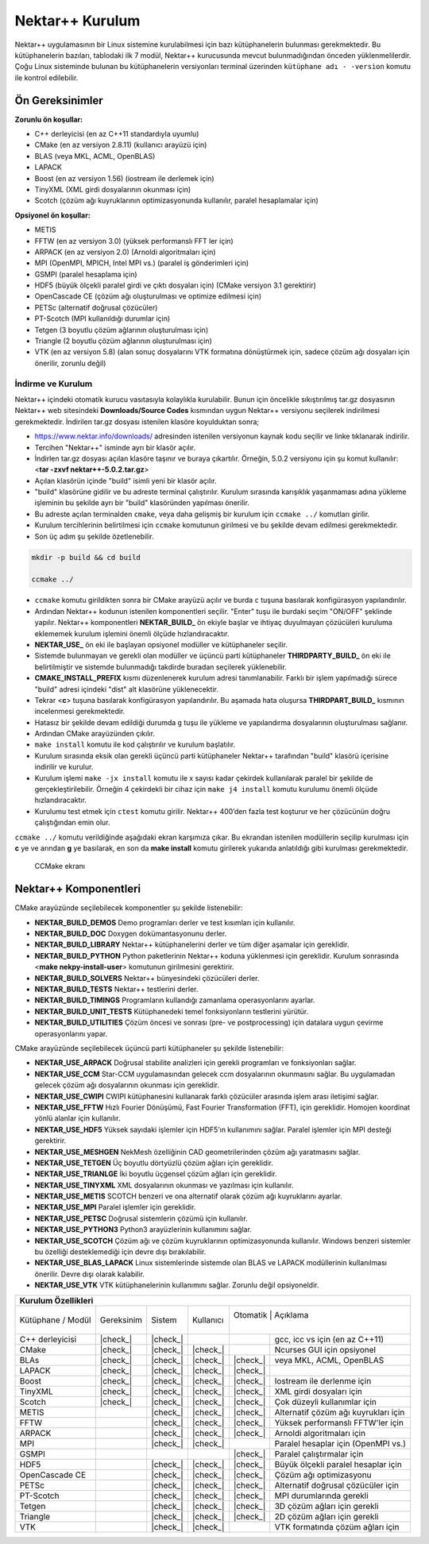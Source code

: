 .. |check_| raw:: html

    <input checked=""  disabled="" type="checkbox">

.. _nektar-kurulum:

===================
Nektar++ Kurulum
===================

Nektar++ uygulamasının bir Linux sistemine kurulabilmesi için bazı
kütüphanelerin bulunması gerekmektedir. Bu kütüphanelerin bazıları,
tablodaki ilk 7 modül, Nektar++ kurucusunda mevcut bulunmadığından
önceden yüklenmelilerdir. Çoğu Linux sisteminde bulunan bu
kütüphanelerin versiyonları terminal üzerinden ``kütüphane adı -
-version`` komutu ile kontrol edilebilir.

-------------------
Ön Gereksinimler
-------------------

**Zorunlu ön koşullar:**

-  C++ derleyicisi (en az C++11 standardıyla uyumlu)

-  CMake (en az versiyon 2.8.11) (kullanıcı arayüzü için)

-  BLAS (veya MKL, ACML, OpenBLAS)

-  LAPACK

-  Boost (en az versiyon 1.56) (iostream ile derlemek için)

-  TinyXML (XML girdi dosyalarının okunması için)

-  Scotch (çözüm ağı kuyruklarının optimizasyonunda kullanılır, paralel
   hesaplamalar için)


**Opsiyonel ön koşullar:**

-  METIS

-  FFTW (en az versiyon 3.0) (yüksek performanslı FFT ler için)

-  ARPACK (en az versiyon 2.0) (Arnoldi algoritmaları için)

-  MPI (OpenMPI, MPICH, Intel MPI vs.) (paralel iş gönderimleri için)

-  GSMPI (paralel hesaplama için)

-  HDF5 (büyük ölçekli paralel girdi ve çıktı dosyaları için) (CMake
   versiyon 3.1 gerektirir)

-  OpenCascade CE (çözüm ağı oluşturulması ve optimize edilmesi için)

-  PETSc (alternatif doğrusal çözücüler)

-  PT-Scotch (MPI kullanıldığı durumlar için)

-  Tetgen (3 boyutlu çözüm ağlarının oluşturulması için)

-  Triangle (2 boyutlu çözüm ağlarının oluşturulması için)

-  VTK (en az versiyon 5.8) (alan sonuç dosyalarını VTK formatına
   dönüştürmek için, sadece çözüm ağı dosyaları için önerilir, zorunlu
   değil)

.. _indirme:

İndirme ve Kurulum
------------------

Nektar++ içindeki otomatik kurucu vasıtasıyla kolaylıkla kurulabilir.
Bunun için öncelikle sıkıştırılmış tar.gz dosyasının Nektar++ web
sitesindeki **Downloads/Source Codes** kısmından uygun Nektar++
versiyonu seçilerek indirilmesi gerekmektedir. İndirilen tar.gz dosyası
istenilen klasöre koyulduktan sonra;

-  https://www.nektar.info/downloads/ adresinden istenilen versiyonun
   kaynak kodu seçilir ve linke tıklanarak indirilir.

-  Tercihen "Nektar++" isminde ayrı bir klasör açılır.

-  İndirlen tar.gz dosyası açılan klasöre taşınır ve buraya çıkartılır.
   Örneğin, 5.0.2 versiyonu için şu komut kullanılır: <**tar -zxvf
   nektar++-5.0.2.tar.gz**>

-  Açılan klasörün içinde "build" isimli yeni bir klasör açılır.

-  "build" klasörüne gidilir ve bu adreste terminal çalıştırılır.
   Kurulum sırasında karışıklık yaşanmaması adına yükleme işleminin bu
   şekilde ayrı bir "build" klasöründen yapılması önerilir.

-  Bu adreste açılan terminalden ``cmake``, veya daha gelişmiş bir
   kurulum için ``ccmake ../`` komutları girilir.

-  Kurulum tercihlerinin belirtilmesi için ``ccmake`` komutunun
   girilmesi ve bu şekilde devam edilmesi gerekmektedir.

-  Son üç adım şu şekilde özetlenebilir.

.. code-block::

   mkdir -p build && cd build

   ccmake ../

-  ``ccmake`` komutu girildikten sonra bir CMake arayüzü açılır ve
   burda ``c`` tuşuna basılarak konfigürasyon yapılandırılır.

-  Ardından Nektar++ kodunun istenilen komponentleri seçilir. "Enter"
   tuşu ile burdaki seçim "ON/OFF" şeklinde yapılır. Nektar++
   komponentleri **NEKTAR_BUILD\_** ön ekiyle başlar ve ihtiyaç
   duyulmayan çözücüleri kuruluma eklememek kurulum işlemini önemli
   ölçüde hızlandıracaktır.

-  **NEKTAR_USE\_** ön eki ile başlayan opsiyonel modüller ve
   kütüphaneler seçilir.

-  Sistemde bulunmayan ve gerekli olan modüller ve üçüncü parti
   kütüphaneler **THIRDPARTY_BUILD\_** ön eki ile belirtilmiştir ve
   sistemde bulunmadığı takdirde buradan seçilerek yüklenebilir.

-  **CMAKE_INSTALL_PREFIX** kısmı düzenlenerek kurulum adresi
   tanımlanabilir. Farklı bir işlem yapılmadığı sürece "build" adresi
   içindeki "dist" alt klasörüne yüklenecektir.

-  Tekrar <**c**> tuşuna basılarak konfigürasyon yapılandırılır. Bu
   aşamada hata oluşursa **THIRDPART_BUILD\_** kısmının incelenmesi
   gerekmektedir.

-  Hatasız bir şekilde devam edildiği durumda ``g`` tuşu ile yükleme
   ve yapılandırma dosyalarının oluşturulması sağlanır.

-  Ardından CMake arayüzünden çıkılır.

-  ``make install`` komutu ile kod çalıştırılır ve kurulum başlatılır.

-  Kurulum sırasında eksik olan gerekli üçüncü parti kütüphaneler
   Nektar++ tarafından "build" klasörü içerisine indirilir ve kurulur.

-  Kurulum işlemi ``make -jx install`` komutu ile x sayısı kadar
   çekirdek kullanılarak paralel bir şekilde de gerçekleştirilebilir.
   Örneğin 4 çekirdekli bir cihaz için ``make j4 install`` komutu
   kurulumu önemli ölçüde hızlandıracaktır.

-  Kurulumu test etmek için ``ctest`` komutu girilir. Nektar++ 400’den
   fazla test koşturur ve her çözücünün doğru çalıştığından emin olur.

``ccmake ../`` komutu verildiğinde aşağıdaki ekran karşımıza çıkar. Bu
ekrandan istenilen modüllerin seçilip kurulması için **c** ye ve arından
**g** ye basılarak, en son da **make install** komutu girilerek yukarıda
anlatıldığı gibi kurulması gerekmektedir.

.. figure:: /assets/Nektar-howto/images/ccmake.PNG
   
   CCMake ekranı


--------------------------
Nektar++ Komponentleri
--------------------------

CMake arayüzünde seçilebilecek komponentler şu şekilde listenebilir:

-  **NEKTAR_BUILD_DEMOS** Demo programları derler ve test kısımları için
   kullanılır.

-  **NEKTAR_BUILD_DOC** Doxygen dokümantasyonunu derler.

-  **NEKTAR_BUILD_LIBRARY** Nektar++ kütüphanelerini derler ve tüm diğer
   aşamalar için gereklidir.

-  **NEKTAR_BUILD_PYTHON** Python paketlerinin Nektar++ koduna
   yüklenmesi için gereklidir. Kurulum sonrasında <**make
   nekpy-install-user**> komutunun girilmesini gerektirir.

-  **NEKTAR_BUILD_SOLVERS** Nektar++ bünyesindeki çözücüleri derler.

-  **NEKTAR_BUILD_TESTS** Nektar++ testlerini derler.

-  **NEKTAR_BUILD_TIMINGS** Programların kullandığı zamanlama
   operasyonlarını ayarlar.

-  **NEKTAR_BUILD_UNIT_TESTS** Kütüphanedeki temel fonksiyonların
   testlerini yürütür.

-  **NEKTAR_BUILD_UTILITIES** Çözüm öncesi ve sonrası (pre- ve
   postprocessing) için datalara uygun çevirme operasyonlarını yapar.

CMake arayüzünde seçilebilecek üçüncü parti kütüphaneler şu şekilde
listenebilir:

-  **NEKTAR_USE_ARPACK** Doğrusal stabilite analizleri için gerekli
   programları ve fonksiyonları sağlar.

-  **NEKTAR_USE_CCM** Star-CCM uygulamasından gelecek ccm dosyalarının
   okunmasını sağlar. Bu uygulamadan gelecek çözüm ağı dosyalarının
   okunması için gereklidir.

-  **NEKTAR_USE_CWIPI** CWIPI kütüphanesini kullanarak farklı çözücüler
   arasında işlem arası iletişimi sağlar.

-  **NEKTAR_USE_FFTW** Hızlı Fourier Dönüşümü, Fast Fourier
   Transformation (FFT), için gereklidir. Homojen koordinat yönlü
   alanlar için kullanılır.

-  **NEKTAR_USE_HDF5** Yüksek sayıdaki işlemler için HDF5’ın kullanımını
   sağlar. Paralel işlemler için MPI desteği gerektirir.

-  **NEKTAR_USE_MESHGEN** NekMesh özelliğinin CAD geometrilerinden çözüm
   ağı yaratmasını sağlar.

-  **NEKTAR_USE_TETGEN** Üç boyutlu dörtyüzlü çözüm ağları için
   gereklidir.

-  **NEKTAR_USE_TRIANLGE** İki boyutlu üçgensel çözüm ağları için
   gereklidir.

-  **NEKTAR_USE_TINYXML** XML dosyalarının okunması ve yazılması için
   kullanılır.

-  **NEKTAR_USE_METIS** SCOTCH benzeri ve ona alternatif olarak çözüm
   ağı kuyruklarını ayarlar.

-  **NEKTAR_USE_MPI** Paralel işlemler için gereklidir.

-  **NEKTAR_USE_PETSC** Doğrusal sistemlerin çözümü için kullanılır.

-  **NEKTAR_USE_PYTHON3** Python3 arayüzlerinin kullanımını sağlar.

-  **NEKTAR_USE_SCOTCH** Çözüm ağı ve çözüm kuyruklarının
   optimizasyonunda kullanılır. Windows benzeri sistemler bu özelliği
   desteklemediği için devre dışı bırakılabilir.

-  **NEKTAR_USE_BLAS_LAPACK** Linux sistemlerinde sistemde olan BLAS ve
   LAPACK modüllerinin kullanılması önerilir. Devre dışı olarak
   kalabilir.

-  **NEKTAR_USE_VTK** VTK kütüphanelerinin kullanımını sağlar. Zorunlu
   değil opsiyoneldir.


+-----------------+-------------+-----------+-----------+-----------+-----------------------------------------+
|                        **Kurulum Özellikleri**                                                              |
+=================+=============+===========+===========+===========+=========================================+
| Kütüphane       | Gereksinim  | Sistem    | Kullanıcı | Otomatik | Açıklama                                 |
| / Modül         |             |           |           |          |                                          |
+-----------------+-------------+-----------+-----------+----------+------------------------------------------+
| C++ derleyicisi | |check_|    | |check_|  |           |          | gcc, icc vs için (en az C++11)           |
+-----------------+-------------+-----------+-----------+----------+------------------------------------------+
| CMake           | |check_|    | |check_|  | |check_|  |          | Ncurses GUI için opsiyonel               |
+-----------------+-------------+-----------+-----------+----------+------------------------------------------+
| BLAs            | |check_|    | |check_|  | |check_|  | |check_| | veya MKL, ACML, OpenBLAS                 |
+-----------------+-------------+-----------+-----------+----------+------------------------------------------+
| LAPACK          | |check_|    | |check_|  | |check_|  | |check_| |                                          |
+-----------------+-------------+-----------+-----------+----------+------------------------------------------+
| Boost           | |check_|    | |check_|  | |check_|  | |check_| | Iostream ile derlenme için               |                       
+-----------------+-------------+-----------+-----------+----------+------------------------------------------+
| TinyXML         | |check_|    | |check_|  | |check_|  | |check_| | XML girdi dosyaları için                 |
+-----------------+-------------+-----------+-----------+----------+------------------------------------------+
| Scotch          | |check_|    | |check_|  | |check_|  | |check_| | Çok düzeyli kullanımlar için             |
+-----------------+-------------+-----------+-----------+----------+------------------------------------------+
| METIS           |             | |check_|  | |check_|  | |check_| | Alternatif çözüm ağı kuyrukları için     |
+-----------------+-------------+-----------+-----------+----------+------------------------------------------+
| FFTW            |             | |check_|  | |check_|  | |check_| | Yüksek performanslı FFTW'ler için        |
+-----------------+-------------+-----------+-----------+----------+------------------------------------------+
| ARPACK          |             | |check_|  | |check_|  | |check_| | Arnoldi algoritmaları için               |
+-----------------+-------------+-----------+-----------+----------+------------------------------------------+
| MPI             |             | |check_|  | |check_|  |          | Paralel hesaplar için (OpenMPI vs.)      |
+-----------------+-------------+-----------+-----------+----------+------------------------------------------+
| GSMPI           |             |           |           | |check_| | Paralel çalıştırmalar için               |
+-----------------+-------------+-----------+-----------+----------+------------------------------------------+
| HDF5            |             | |check_|  | |check_|  | |check_| | Büyük ölçekli paralel hesaplar için      |
+-----------------+-------------+-----------+-----------+----------+------------------------------------------+
| OpenCascade CE  |             | |check_|  | |check_|  | |check_| | Çözüm ağı optimizasyonu                  |
+-----------------+-------------+-----------+-----------+----------+------------------------------------------+
| PETSc           |             | |check_|  | |check_|  | |check_| | Alternatif doğrusal çözücüler için       |
+-----------------+-------------+-----------+-----------+----------+------------------------------------------+
| PT-Scotch       |             | |check_|  | |check_|  | |check_| | MPI durumlarında gerekli                 |
+-----------------+-------------+-----------+-----------+----------+------------------------------------------+
| Tetgen          |             | |check_|  | |check_|  | |check_| | 3D çözüm ağları için gerekli             |
+-----------------+-------------+-----------+-----------+----------+------------------------------------------+
| Triangle        |             | |check_|  | |check_|  | |check_| | 2D çözüm ağları için gerekli             |
+-----------------+-------------+-----------+-----------+----------+------------------------------------------+
| VTK             |             | |check_|  | |check_|  |          | VTK formatında çözüm ağları için         |
+-----------------+-------------+-----------+-----------+----------+------------------------------------------+

